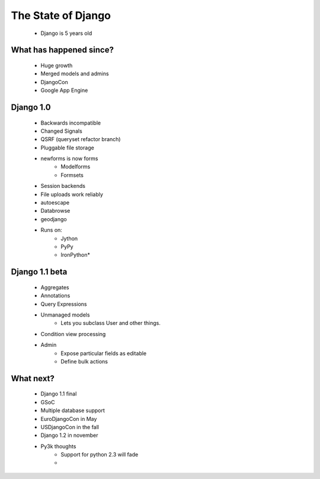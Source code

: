 =======================
The State of Django
=======================

 * Django is 5 years old

What has happened since?
---------------------------

    * Huge growth
    * Merged models and admins
    * DjangoCon
    * Google App Engine

Django 1.0
-------------

    * Backwards incompatible
    * Changed Signals
    * QSRF (queryset refactor branch)
    * Pluggable file storage
    * newforms is now forms
        - Modelforms
        - Formsets
    * Session backends
    * File uploads work reliably
    * autoescape
    * Databrowse
    * geodjango
    * Runs on:
        - Jython
        - PyPy
        - IronPython*

Django 1.1 beta
------------------

    * Aggregates
    * Annotations
    * Query Expressions
    * Unmanaged models
        - Lets you subclass User and other things.
    * Condition view processing
    * Admin
        - Expose particular fields as editable
        - Define bulk actions

What next?
-----------

    * Django 1.1 final
    * GSoC
    * Multiple database support
    * EuroDjangoCon in May
    * USDjangoCon in the fall
    * Django 1.2 in november
    * Py3k thoughts
        - Support for python 2.3 will fade
        - 
